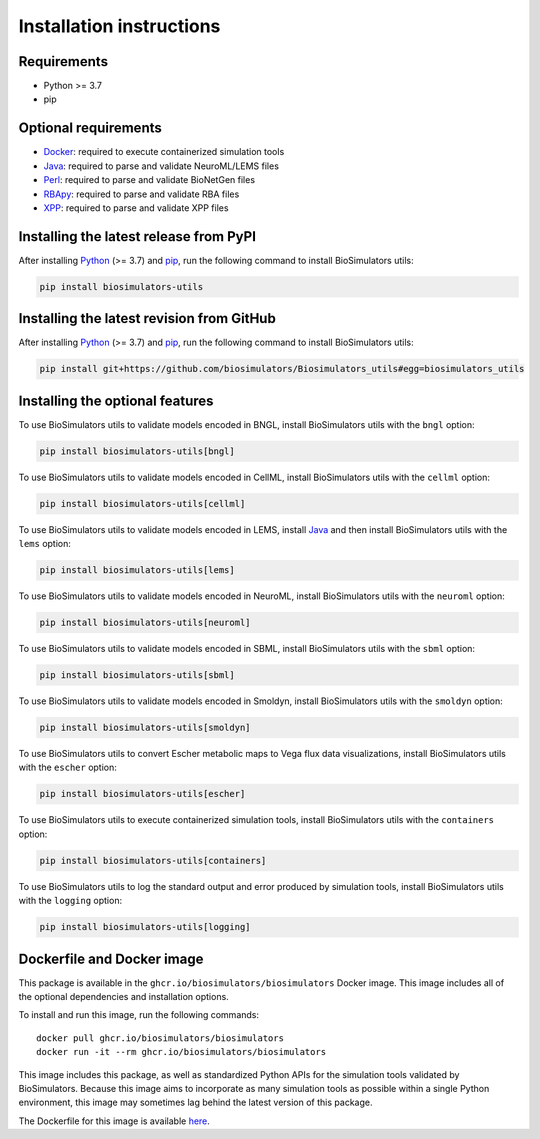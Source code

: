 Installation instructions
=========================

Requirements
---------------------------------------

* Python >= 3.7
* pip


Optional requirements
---------------------------------------

* `Docker <https://www.docker.com/>`_: required to execute containerized simulation tools
* `Java <https://www.java.com/>`_: required to parse and validate NeuroML/LEMS files
* `Perl <https://www.perl.org/>`_: required to parse and validate BioNetGen files
* `RBApy <https://sysbioinra.github.io/RBApy/>`_: required to parse and validate RBA files
* `XPP <http://www.math.pitt.edu/~bard/xpp/xpp.html>`_: required to parse and validate XPP files


Installing the latest release from PyPI
---------------------------------------

After installing `Python <https://www.python.org/downloads/>`_ (>= 3.7) and `pip <https://pip.pypa.io/>`_, run the following command to install BioSimulators utils:

.. code-block:: text

    pip install biosimulators-utils


Installing the latest revision from GitHub
-------------------------------------------

After installing `Python <https://www.python.org/downloads/>`_ (>= 3.7) and `pip <https://pip.pypa.io/>`_, run the following command to install BioSimulators utils:

.. code-block:: text

    pip install git+https://github.com/biosimulators/Biosimulators_utils#egg=biosimulators_utils


Installing the optional features
--------------------------------

To use BioSimulators utils to validate models encoded in BNGL, install BioSimulators utils with the ``bngl`` option:

.. code-block:: text

    pip install biosimulators-utils[bngl]

To use BioSimulators utils to validate models encoded in CellML, install BioSimulators utils with the ``cellml`` option:

.. code-block:: text

    pip install biosimulators-utils[cellml]

To use BioSimulators utils to validate models encoded in LEMS, install `Java <https://www.java.com/>`_ and then install BioSimulators utils with the ``lems`` option:

.. code-block:: text

    pip install biosimulators-utils[lems]

To use BioSimulators utils to validate models encoded in NeuroML, install BioSimulators utils with the ``neuroml`` option:

.. code-block:: text

    pip install biosimulators-utils[neuroml]

To use BioSimulators utils to validate models encoded in SBML, install BioSimulators utils with the ``sbml`` option:

.. code-block:: text

    pip install biosimulators-utils[sbml]

To use BioSimulators utils to validate models encoded in Smoldyn, install BioSimulators utils with the ``smoldyn`` option:

.. code-block:: text

    pip install biosimulators-utils[smoldyn]

To use BioSimulators utils to convert Escher metabolic maps to Vega flux data visualizations, install BioSimulators utils with the ``escher`` option:

.. code-block:: text

    pip install biosimulators-utils[escher]

To use BioSimulators utils to execute containerized simulation tools, install BioSimulators utils with the ``containers`` option:

.. code-block:: text

    pip install biosimulators-utils[containers]


To use BioSimulators utils to log the standard output and error produced by simulation tools, install BioSimulators utils with the ``logging`` option:

.. code-block:: text

    pip install biosimulators-utils[logging]


Dockerfile and Docker image
---------------------------

This package is available in the ``ghcr.io/biosimulators/biosimulators`` Docker image. This image includes all of the optional dependencies and installation options.

To install and run this image, run the following commands::

    docker pull ghcr.io/biosimulators/biosimulators
    docker run -it --rm ghcr.io/biosimulators/biosimulators


This image includes this package, as well as standardized Python APIs for the simulation tools validated by BioSimulators. Because this image aims to incorporate as many simulation tools as possible within a single Python environment, this image may sometimes lag behind the latest version of this package.

The Dockerfile for this image is available `here <https://github.com/biosimulators/Biosimulators/blob/dev/Dockerfile>`_.
